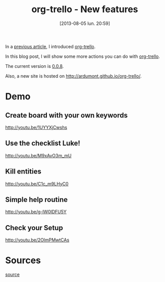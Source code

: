 #+BLOG: tony-blog
#+POSTID: 1275
#+DATE: [2013-08-05 lun. 20:59]
#+OPTIONS: toc:t
#+CATEGORY: org-trello, org-mode, emacs, trello, tools
#+TAGS: org-trello, org-mode, emacs, trello, tools
#+DESCRIPTION: Synchronize your trello board from emacs - new features
#+TITLE: org-trello - New features

In a [[http://adumont.fr/blog/org-trello-sync-your-org-file-to-trello/][previous article]], I introduced [[http://ardumont.github.io/org-trello/][org-trello]].

In this blog post, I will show some more actions you can do with [[http://ardumont.github.io/org-trello/][org-trello]].

The current version is [[https://github.com/ardumont/org-trello/releases/tag/0.0.8][0.0.8]].

Also, a new site is hosted on http://ardumont.github.io/org-trello/.

* Demo

** Create board with your own keywords

http://youtu.be/1UYYXjCwshs

** Use the checklist Luke!

http://youtu.be/M9xAvO3m_mU

** Kill entities

http://youtu.be/C1c_m9LHyC0

** Simple help routine

http://youtu.be/g-lW0lDFU5Y

** Check your Setup

http://youtu.be/2OlmPMwtCAs

* Sources

[[https://github.com/ardumont/org-trello][source]]
